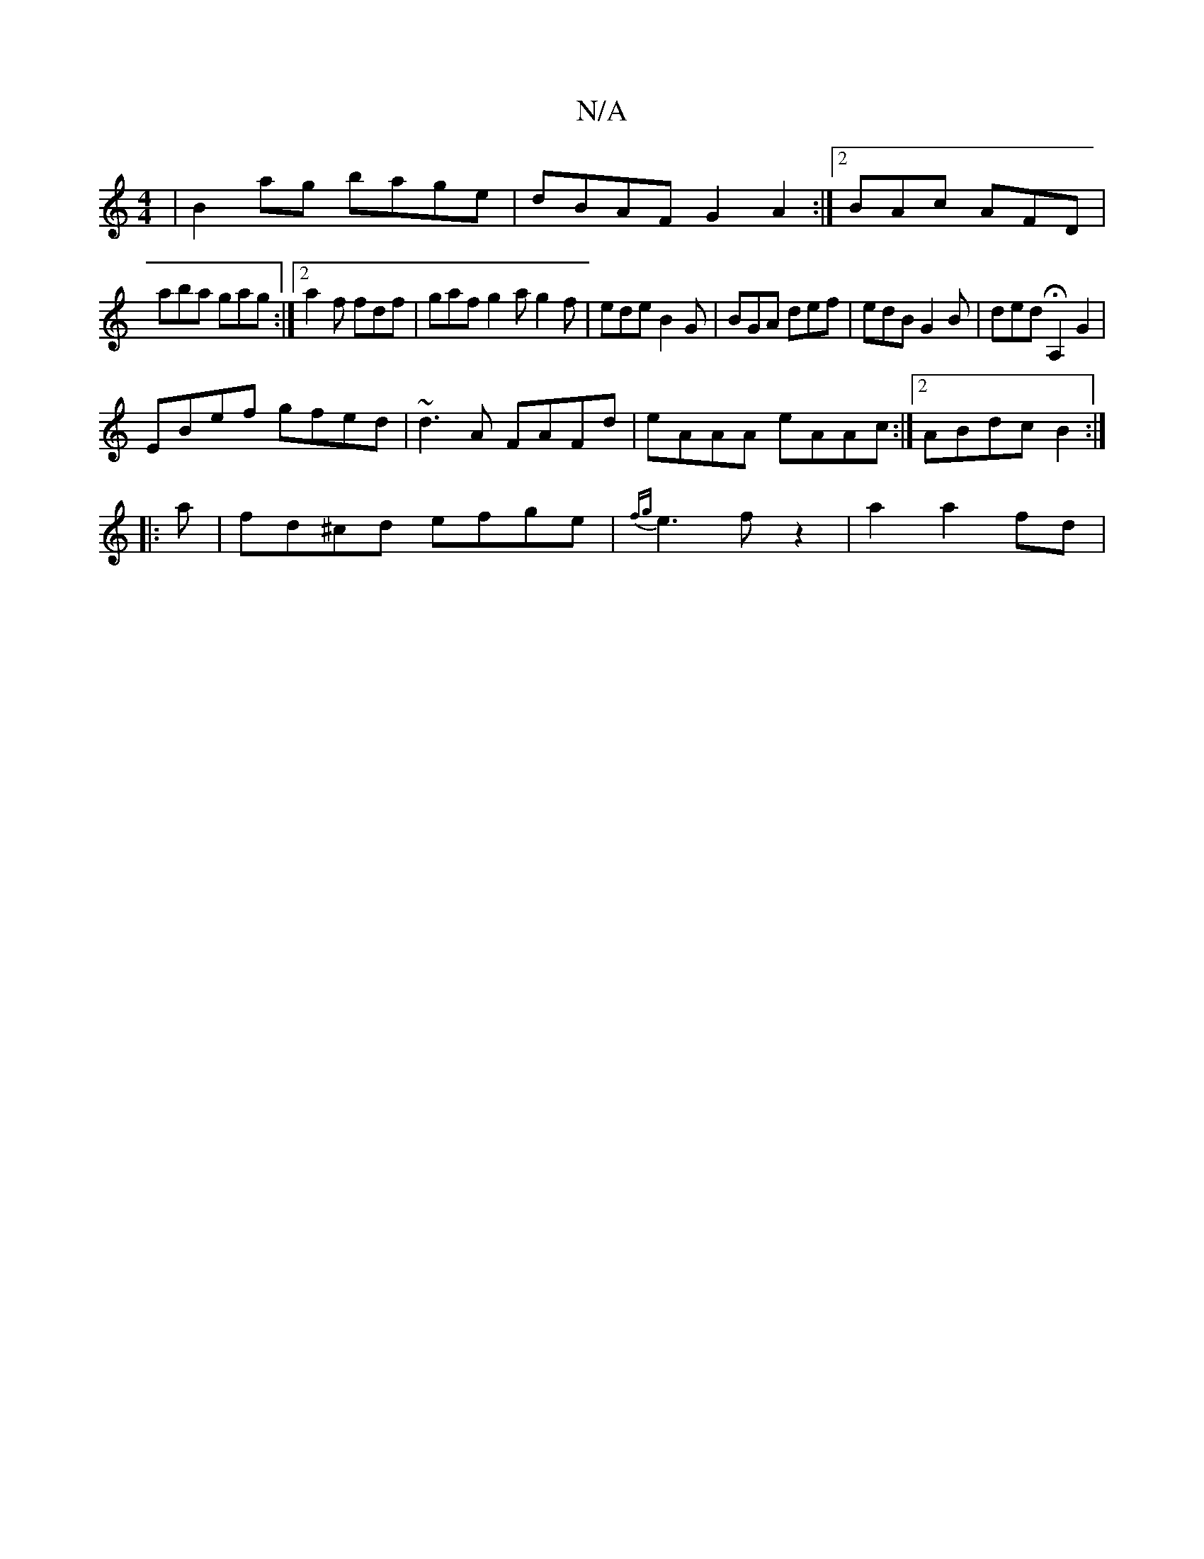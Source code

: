 X:1
T:N/A
M:4/4
R:N/A
K:Cmajor
|B2ag bage|dBAF G2A2:|2 BAc AFD |
aba gag :|2 a2f fdf | gaf g2a g2 f | ede B2G | BGA def | edB G2B | ded HA,2 G2 |
EBef gfed | ~d3 A FAFd|eAAA eAAc:|2 ABdc B2:|
|: a|fd^cd efge|{fg}e3 f z2| a2 a2 fd |